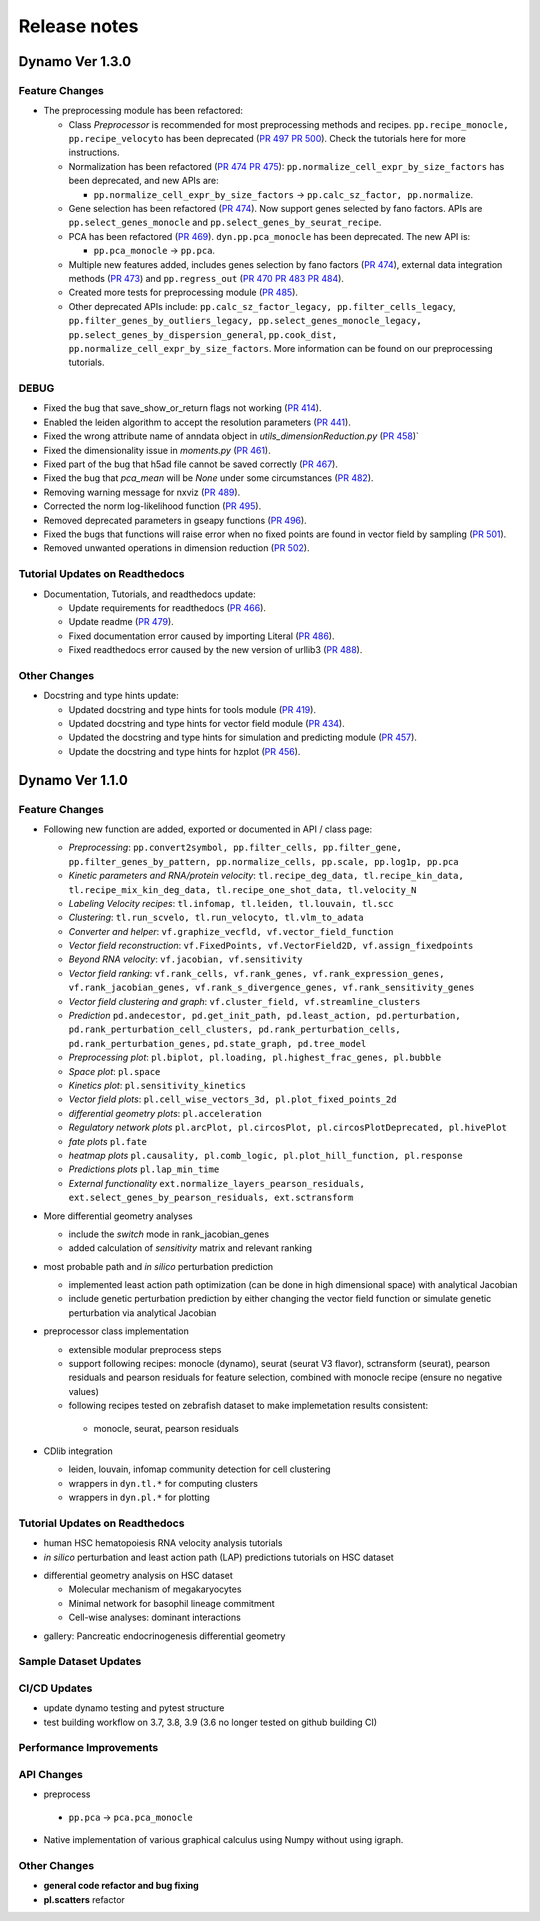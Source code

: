 ==================
Release notes
==================


Dynamo Ver 1.3.0
<<<<<<<<<<<<<<<<<<<<<<<<<<<<<<<<<<<<<<<<<<<<<<<<<<<<<<<<<<<<<<<<<<<<<<<<<<<<<<<<<<<<<<<<<<<<<<<<<<<
Feature Changes
~~~~~~~~~~~~~~~~~~~~~~~~~~
- The preprocessing module has been refactored:

  - Class *Preprocessor* is recommended for most preprocessing methods and recipes. ``pp.recipe_monocle,``
    ``pp.recipe_velocyto`` has been deprecated (`PR 497 <https://github.com/aristoteleo/dynamo-release/pull/497>`_
    `PR 500 <https://github.com/aristoteleo/dynamo-release/pull/500>`_).
    Check the tutorials here for more instructions.
  - Normalization has been refactored (`PR 474 <https://github.com/aristoteleo/dynamo-release/pull/474>`_
    `PR 475 <https://github.com/aristoteleo/dynamo-release/pull/475>`_): ``pp.normalize_cell_expr_by_size_factors``
    has been deprecated, and new APIs are:

    - ``pp.normalize_cell_expr_by_size_factors`` -> ``pp.calc_sz_factor, pp.normalize``.

  - Gene selection has been refactored (`PR 474 <https://github.com/aristoteleo/dynamo-release/pull/474>`_). Now support
    genes selected by fano factors. APIs are ``pp.select_genes_monocle`` and ``pp.select_genes_by_seurat_recipe``.
  - PCA has been refactored (`PR 469 <https://github.com/aristoteleo/dynamo-release/pull/469>`_). ``dyn.pp.pca_monocle``
    has been deprecated. The new API is:

    - ``pp.pca_monocle`` -> ``pp.pca``.

  - Multiple new features added, includes genes selection by fano factors
    (`PR 474 <https://github.com/aristoteleo/dynamo-release/pull/474>`_), external data integration methods
    (`PR 473 <https://github.com/aristoteleo/dynamo-release/pull/473>`_) and ``pp.regress_out``
    (`PR 470 <https://github.com/aristoteleo/dynamo-release/pull/470>`_
    `PR 483 <https://github.com/aristoteleo/dynamo-release/pull/483>`_
    `PR 484 <https://github.com/aristoteleo/dynamo-release/pull/484>`_).
  - Created more tests for preprocessing module (`PR 485 <https://github.com/aristoteleo/dynamo-release/pull/485>`_).
  - Other deprecated APIs include: ``pp.calc_sz_factor_legacy, pp.filter_cells_legacy``,
    ``pp.filter_genes_by_outliers_legacy, pp.select_genes_monocle_legacy, pp.select_genes_by_dispersion_general``,
    ``pp.cook_dist, pp.normalize_cell_expr_by_size_factors``. More information can be found on our preprocessing
    tutorials.


DEBUG
~~~~~~~~~~~~~~~~~~~~~~~~~~~~~~~
- Fixed the bug that save_show_or_return flags not working
  (`PR 414 <https://github.com/aristoteleo/dynamo-release/pull/414>`_).
- Enabled the leiden algorithm to accept the resolution parameters
  (`PR 441 <https://github.com/aristoteleo/dynamo-release/pull/441>`_).
- Fixed the wrong attribute name of anndata object in `utils_dimensionReduction.py`
  (`PR 458 <https://github.com/aristoteleo/dynamo-release/pull/458>`_)`
- Fixed the dimensionality issue in `moments.py`
  (`PR 461 <https://github.com/aristoteleo/dynamo-release/pull/461>`_).
- Fixed part of the bug that h5ad file cannot be saved correctly
  (`PR 467 <https://github.com/aristoteleo/dynamo-release/pull/467>`_).
- Fixed the bug that `pca_mean` will be `None` under some circumstances
  (`PR 482 <https://github.com/aristoteleo/dynamo-release/pull/482>`_).
- Removing warning message for nxviz
  (`PR 489 <https://github.com/aristoteleo/dynamo-release/pull/489>`_).
- Corrected the norm log-likelihood function
  (`PR 495 <https://github.com/aristoteleo/dynamo-release/pull/495>`_).
- Removed deprecated parameters in gseapy functions
  (`PR 496 <https://github.com/aristoteleo/dynamo-release/pull/496>`_).
- Fixed the bugs that functions will raise error when no fixed points are found in vector field by sampling
  (`PR 501 <https://github.com/aristoteleo/dynamo-release/pull/501>`_).
- Removed unwanted operations in dimension reduction
  (`PR 502 <https://github.com/aristoteleo/dynamo-release/pull/502>`_).


Tutorial Updates on Readthedocs
~~~~~~~~~~~~~~~~~~~~~~~~~~~~~~~
- Documentation, Tutorials, and readthedocs update:

  - Update requirements for readthedocs (`PR 466 <https://github.com/aristoteleo/dynamo-release/pull/466>`_).
  - Update readme (`PR 479 <https://github.com/aristoteleo/dynamo-release/pull/479>`_).
  - Fixed documentation error caused by importing Literal
    (`PR 486 <https://github.com/aristoteleo/dynamo-release/pull/486>`_).
  - Fixed readthedocs error caused by the new version of urllib3
    (`PR 488 <https://github.com/aristoteleo/dynamo-release/pull/488>`_).


Other Changes
~~~~~~~~~~~~~~~~~~~~~~~~~~
- Docstring and type hints update:

  - Updated docstring and type hints for tools module
    (`PR 419 <https://github.com/aristoteleo/dynamo-release/pull/419>`_).
  - Updated docstring and type hints for vector field module
    (`PR 434 <https://github.com/aristoteleo/dynamo-release/pull/434>`_).
  - Updated the docstring and type hints for simulation and predicting module
    (`PR 457 <https://github.com/aristoteleo/dynamo-release/pull/457>`_).
  - Update the docstring and type hints for hzplot
    (`PR 456 <https://github.com/aristoteleo/dynamo-release/pull/456>`_).



Dynamo Ver 1.1.0
<<<<<<<<<<<<<<<<<<<<<<<<<<<<<<<<<<<<<<<<<<<<<<<<<<<<<<<<<<<<<<<<<<<<<<<<<<<<<<<<<<<<<<<<<<<<<<<<<<<
Feature Changes
~~~~~~~~~~~~~~~~~~~~~~~~~~
- Following new function are added, exported or documented in API / class page: 
  
  - *Preprocessing*: ``pp.convert2symbol, pp.filter_cells, pp.filter_gene,`` 
    ``pp.filter_genes_by_pattern, pp.normalize_cells, pp.scale, pp.log1p, pp.pca``
  - *Kinetic parameters and RNA/protein velocity*: ``tl.recipe_deg_data, tl.recipe_kin_data,``
    ``tl.recipe_mix_kin_deg_data, tl.recipe_one_shot_data, tl.velocity_N``
  - *Labeling Velocity recipes*: ``tl.infomap, tl.leiden, tl.louvain, tl.scc``
  - *Clustering*: ``tl.run_scvelo, tl.run_velocyto, tl.vlm_to_adata``
  - *Converter and helper*: ``vf.graphize_vecfld, vf.vector_field_function``
  - *Vector field reconstruction*: ``vf.FixedPoints, vf.VectorField2D, vf.assign_fixedpoints``
  - *Beyond RNA velocity*: ``vf.jacobian, vf.sensitivity``
  - *Vector field ranking*: ``vf.rank_cells, vf.rank_genes, vf.rank_expression_genes,``
    ``vf.rank_jacobian_genes, vf.rank_s_divergence_genes, vf.rank_sensitivity_genes``
  - *Vector field clustering and graph*: ``vf.cluster_field, vf.streamline_clusters``
  - *Prediction* ``pd.andecestor, pd.get_init_path, pd.least_action, pd.perturbation,``
    ``pd.rank_perturbation_cell_clusters, pd.rank_perturbation_cells, pd.rank_perturbation_genes,``
    ``pd.state_graph, pd.tree_model``
  - *Preprocessing plot*: ``pl.biplot, pl.loading, pl.highest_frac_genes, pl.bubble``
  - *Space plot*: ``pl.space``
  - *Kinetics plot*: ``pl.sensitivity_kinetics``
  - *Vector field plots*: ``pl.cell_wise_vectors_3d, pl.plot_fixed_points_2d``
  - *differential geometry plots*: ``pl.acceleration``
  - *Regulatory network plots* ``pl.arcPlot, pl.circosPlot, pl.circosPlotDeprecated, pl.hivePlot``
  - *fate plots* ``pl.fate``
  - *heatmap plots* ``pl.causality, pl.comb_logic, pl.plot_hill_function, pl.response``
  - *Predictions plots* ``pl.lap_min_time``
  - *External functionality* ``ext.normalize_layers_pearson_residuals,``
    ``ext.select_genes_by_pearson_residuals, ext.sctransform``

- More differential geometry analyses

  - include the `switch` mode in rank_jacobian_genes
  - added calculation of `sensitivity` matrix and relevant ranking 

- most probable path and *in silico* perturbation prediction

  - implemented least action path optimization (can be done in high dimensional space) with analytical Jacobian 
  - include genetic perturbation prediction by either changing the vector field function or simulate genetic perturbation via analytical Jacobian

- preprocessor class implementation

  - extensible modular preprocess steps 
  - support following recipes: monocle (dynamo), seurat (seurat V3 flavor), sctransform (seurat), pearson residuals and pearson residuals for feature selection, combined with monocle recipe (ensure no negative values)
  -  following recipes tested on zebrafish dataset to make implemetation results consistent:
    - monocle, seurat, pearson residuals
- CDlib integration

  - leiden, louvain, infomap community detection for cell clustering 
  - wrappers in ``dyn.tl.*`` for computing clusters
  - wrappers in ``dyn.pl.*`` for plotting


Tutorial Updates on Readthedocs
~~~~~~~~~~~~~~~~~~~~~~~~~~~~~~~
* human HSC hematopoiesis RNA velocity analysis tutorials
* *in silico* perturbation and least action path (LAP) predictions tutorials on HSC dataset
- differential geometry analysis on HSC dataset

  - Molecular mechanism of megakaryocytes
  - Minimal network for basophil lineage commitment
  - Cell-wise analyses: dominant interactions
* gallery: Pancreatic endocrinogenesis differential geometry


Sample Dataset Updates
~~~~~~~~~~~~~~~~~~~~~~~~~~


CI/CD Updates
~~~~~~~~~~~~~~~~~~~~~~~~~~
- update dynamo testing and pytest structure
- test building workflow on 3.7, 3.8, 3.9 (3.6 no longer tested on github building CI)


Performance Improvements
~~~~~~~~~~~~~~~~~~~~~~~~~~


API Changes
~~~~~~~~~~~~~~~~~~~~~~~~~~
- preprocess

 - ``pp.pca`` -> ``pca.pca_monocle``
* Native implementation of various graphical calculus using Numpy without using igraph. 


Other Changes
~~~~~~~~~~~~~~~~~~~~~~~~~~
* **general code refactor and bug fixing**
* **pl.scatters** refactor

